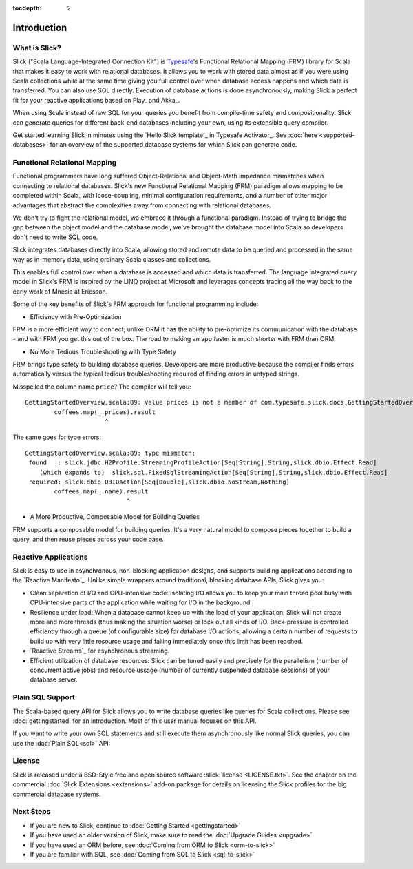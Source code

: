 :tocdepth: 2

.. index:: introduction

Introduction
############

What is Slick?
--------------

Slick ("Scala Language-Integrated Connection Kit") is `Typesafe <http://www.typesafe.com>`_'s
Functional Relational Mapping (FRM) library for Scala that makes it easy to work with relational
databases. It allows you to work with stored data almost as if you were using Scala collections
while at the same time giving you full control over when database access happens and which data
is transferred. You can also use SQL directly. Execution of database actions is done
asynchronously, making Slick a perfect fit for your reactive applications based on Play_ and Akka_.

.. includecode:: code/GettingStartedOverview.scala#what-is-slick-micro-example

When using Scala instead of raw SQL for your queries you benefit from compile-time safety
and compositionality. Slick can generate queries for different back-end databases including
your own, using its extensible query compiler.

Get started learning Slick in minutes using the `Hello Slick template`_ in Typesafe Activator_.
See :doc:`here <supported-databases>` for an overview of the supported database systems for which
Slick can generate code.

Functional Relational Mapping
-----------------------------

Functional programmers have long suffered Object-Relational and Object-Math impedance mismatches
when connecting to relational databases. Slick's new Functional Relational Mapping (FRM) paradigm
allows mapping to be completed within Scala, with loose-coupling, minimal configuration requirements,
and a number of other major advantages that abstract the complexities away from connecting with
relational databases.

We don't try to fight the relational model, we embrace it through a functional paradigm. Instead of
trying to bridge the gap between the object model and the database model, we've brought the database
model into Scala so developers don't need to write SQL code.

.. includecode:: code/GettingStartedOverview.scala#quick-schema

Slick integrates databases directly into Scala, allowing stored and remote data to be queried and
processed in the same way as in-memory data, using ordinary Scala classes and collections.

.. includecode:: code/GettingStartedOverview.scala#features-scala-collections

This enables full control over when a database is accessed and which data is transferred. The
language integrated query model in Slick's FRM is inspired by the LINQ project at Microsoft
and leverages concepts tracing all the way back to the early work of Mnesia at Ericsson.

Some of the key benefits of Slick's FRM approach for functional programming include:

* Efficiency with Pre-Optimization

FRM is a more efficient way to connect; unlike ORM it has the ability to pre-optimize its
communication with the database - and with FRM you get this out of the box. The road to making an
app faster is much shorter with FRM than ORM.

* No More Tedious Troubleshooting with Type Safety

FRM brings type safety to building database queries. Developers are more productive because the
compiler finds errors automatically versus the typical tedious troubleshooting required of finding
errors in untyped strings.

.. includecode:: code/GettingStartedOverview.scala#features-type-safe

Misspelled the column name ``price``? The compiler will tell you::

    GettingStartedOverview.scala:89: value prices is not a member of com.typesafe.slick.docs.GettingStartedOverview.Coffees
            coffees.map(_.prices).result
                          ^

The same goes for type errors::

    GettingStartedOverview.scala:89: type mismatch;
     found   : slick.jdbc.H2Profile.StreamingProfileAction[Seq[String],String,slick.dbio.Effect.Read]
        (which expands to)  slick.sql.FixedSqlStreamingAction[Seq[String],String,slick.dbio.Effect.Read]
     required: slick.dbio.DBIOAction[Seq[Double],slick.dbio.NoStream,Nothing]
            coffees.map(_.name).result
                                ^

* A More Productive, Composable Model for Building Queries

FRM supports a composable model for building queries. It's a very natural model to compose pieces
together to build a query, and then reuse pieces across your code base.

.. includecode:: code/GettingStartedOverview.scala#features-composable

.. _supported-dbs:

.. index::
   pair: database; supported
.. index:: Derby, JavaDB, H2, HSQLDB, HyperSQL, MySQL, PostgreSQL, SQLite

Reactive Applications
---------------------

Slick is easy to use in asynchronous, non-blocking application designs, and supports building
applications according to the `Reactive Manifesto`_. Unlike simple wrappers around traditional,
blocking database APIs, Slick gives you:

* Clean separation of I/O and CPU-intensive code: Isolating I/O allows you to keep your main
  thread pool busy with CPU-intensive parts of the application while waiting for I/O in the
  background.

* Resilience under load: When a database cannot keep up with the load of your application,
  Slick will not create more and more threads (thus making the situation worse) or lock out all
  kinds of I/O. Back-pressure is controlled efficiently through a queue (of configurable size)
  for database I/O actions, allowing a certain number of requests to build up with very little
  resource usage and failing immediately once this limit has been reached.

* `Reactive Streams`_ for asynchronous streaming.

* Efficient utilization of database resources: Slick can be tuned easily and precisely for the
  parallelism (number of concurrent active jobs) and resource ussage (number of currently
  suspended database sessions) of your database server.

Plain SQL Support
-----------------

The Scala-based query API for Slick allows you to write database queries like queries for
Scala collections. Please see :doc:`gettingstarted` for an introduction. Most of this
user manual focuses on this API.

If you want to write your own SQL statements and still execute them asynchronously like
normal Slick queries, you can use the :doc:`Plain SQL<sql>` API:

.. includecode:: code/GettingStartedOverview.scala#what-is-slick-micro-example-plainsql

.. index:: license

License
-------

Slick is released under a BSD-Style free and open source software :slick:`license <LICENSE.txt>`.
See the chapter on the commercial :doc:`Slick Extensions <extensions>` add-on
package for details on licensing the Slick profiles for the big commercial database systems.

.. index:: APIs

Next Steps
----------

* If you are new to Slick, continue to :doc:`Getting Started <gettingstarted>`
* If you have used an older version of Slick, make sure to read the :doc:`Upgrade Guides <upgrade>`
* If you have used an ORM before, see :doc:`Coming from ORM to Slick <orm-to-slick>`
* If you are familiar with SQL, see :doc:`Coming from SQL to Slick <sql-to-slick>`
